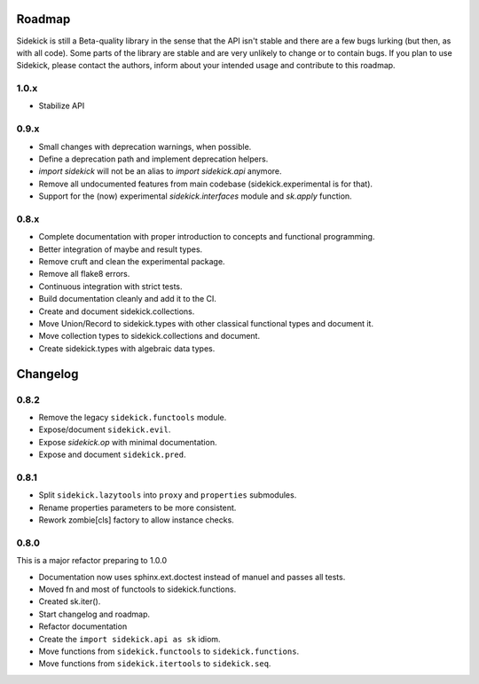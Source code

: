 -------
Roadmap
-------

Sidekick is still a Beta-quality library in the sense that the API isn't stable and there
are a few bugs lurking (but then, as with all code). Some parts of the library are stable
and are very unlikely to change or to contain bugs. If you plan to use Sidekick, please
contact the authors, inform about your intended usage and contribute to this roadmap.

1.0.x
=====

* Stabilize API


0.9.x
=====

* Small changes with deprecation warnings, when possible.
* Define a deprecation path and implement deprecation helpers.
* `import sidekick` will not be an alias to `import sidekick.api` anymore.
* Remove all undocumented features from main codebase (sidekick.experimental is for that).
* Support for the (now) experimental `sidekick.interfaces` module and `sk.apply` function.

0.8.x
=====

* Complete documentation with proper introduction to concepts and functional
  programming.
* Better integration of maybe and result types.
* Remove cruft and clean the experimental package.
* Remove all flake8 errors.
* Continuous integration with strict tests.
* Build documentation cleanly and add it to the CI.
* Create and document sidekick.collections.
* Move Union/Record to sidekick.types with other classical functional types and document it.
* Move collection types to sidekick.collections and document.
* Create sidekick.types with algebraic data types.


---------
Changelog
---------

0.8.2
=====

* Remove the legacy ``sidekick.functools`` module.
* Expose/document ``sidekick.evil``.
* Expose `sidekick.op` with minimal documentation.
* Expose and document ``sidekick.pred``.


0.8.1
=====

* Split ``sidekick.lazytools`` into ``proxy`` and ``properties`` submodules.
* Rename properties parameters to be more consistent.
* Rework zombie[cls] factory to allow instance checks.

0.8.0
=====

This is a major refactor preparing to 1.0.0

* Documentation now uses sphinx.ext.doctest instead of manuel and passes all tests.
* Moved fn and most of functools to sidekick.functions.
* Created sk.iter().
* Start changelog and roadmap.
* Refactor documentation
* Create the ``import sidekick.api as sk`` idiom.
* Move functions from ``sidekick.functools`` to ``sidekick.functions``.
* Move functions from ``sidekick.itertools`` to ``sidekick.seq``.
